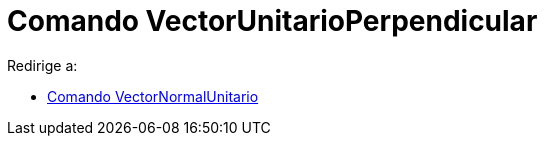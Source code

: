 = Comando VectorUnitarioPerpendicular
ifdef::env-github[:imagesdir: /es/modules/ROOT/assets/images]

Redirige a:

* xref:/commands/VectorNormalUnitario.adoc[Comando VectorNormalUnitario]
